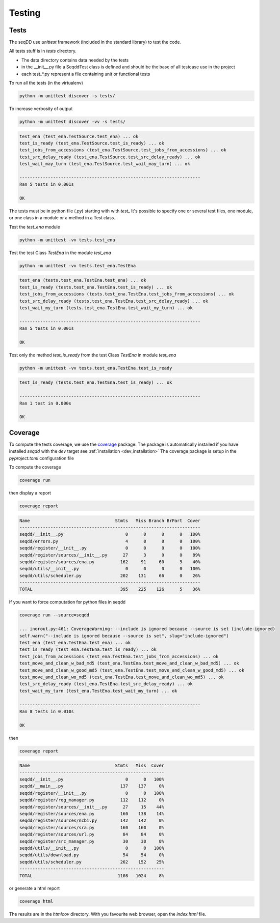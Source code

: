 .. SeqDD - Sequence Data Downloader
    Authors: Yoann Dufresne
    Copyright © 2024  Institut Pasteur (Paris), and CNRS.
    See the COPYRIGHT file for details
    SeqDD is distributed under the terms of the GNU General Public License (GPLv3).
    See the COPYING file for details.

.. _dev_testing:

=======
Testing
=======

Tests
=====

The seqDD use `unittest` framework (included in the standard library) to test the code.

All tests stuff is in `tests` directory.

* The data directory contains data needed by the tests
* in the __init__.py file a SeqddTest class is defined and should be the base of all testcase use in the project
* each test_*.py represent a file containing unit or functional tests

To run all the tests (in the virtualenv)

.. code-block:: shell

    python -m unittest discover -s tests/

To increase verbosity of output

.. code-block:: shell

    python -m unittest discover -vv -s tests/

.. code-block:: text

    test_ena (test_ena.TestSource.test_ena) ... ok
    test_is_ready (test_ena.TestSource.test_is_ready) ... ok
    test_jobs_from_accessions (test_ena.TestSource.test_jobs_from_accessions) ... ok
    test_src_delay_ready (test_ena.TestSource.test_src_delay_ready) ... ok
    test_wait_may_turn (test_ena.TestSource.test_wait_may_turn) ... ok

    ----------------------------------------------------------------------
    Ran 5 tests in 0.001s

    OK

The tests must be in python file (`.py`) starting with with `test\_` \
It's possible to specify one or several test files, one module, or one class in a module or a method in a Test class.

Test the `test_ena` module

.. code-block:: shell

    python -m unittest -vv tests.test_ena

Test the test Class `TestEna` in the module `test_ena`

.. code-block:: shell

    python -m unittest -vv tests.test_ena.TestEna

.. code-block:: text

    test_ena (tests.test_ena.TestEna.test_ena) ... ok
    test_is_ready (tests.test_ena.TestEna.test_is_ready) ... ok
    test_jobs_from_accessions (tests.test_ena.TestEna.test_jobs_from_accessions) ... ok
    test_src_delay_ready (tests.test_ena.TestEna.test_src_delay_ready) ... ok
    test_wait_my_turn (tests.test_ena.TestEna.test_wait_my_turn) ... ok

    ----------------------------------------------------------------------
    Ran 5 tests in 0.001s

    OK

Test only the method `test_is_ready` from the test Class `TestEna` in module `test_ena`

.. code-block:: shell

    python -m unittest -vv tests.test_ena.TestEna.test_is_ready

.. code-block:: text

    test_is_ready (tests.test_ena.TestEna.test_is_ready) ... ok

    ----------------------------------------------------------------------
    Ran 1 test in 0.000s

    OK



Coverage
========

To compute the tests coverage, we use the `coverage <https://pypi.org/project/coverage/>`_ package.
The package is automatically installed if you have installed `seqdd` with the `dev` target see :ref:`installation <dev_installation>`
The coverage package is setup in the `pyproject.toml` configuration file

To compute the coverage

.. code-block:: shell

    coverage run

then display a report

.. code-block:: shell

    coverage report

.. code-block:: text

    Name                                 Stmts   Miss Branch BrPart  Cover
    ----------------------------------------------------------------------
    seqdd/__init__.py                        0      0      0      0   100%
    seqdd/errors.py                          4      0      0      0   100%
    seqdd/register/__init__.py               0      0      0      0   100%
    seqdd/register/sources/__init__.py      27      3      0      0    89%
    seqdd/register/sources/ena.py          162     91     60      5    40%
    seqdd/utils/__init__.py                  0      0      0      0   100%
    seqdd/utils/scheduler.py               202    131     66      0    26%
    ----------------------------------------------------------------------
    TOTAL                                  395    225    126      5    36%


If you want to force computation for python files in seqdd

.. code-block:: shell

    coverage run --source=seqdd

    ... inorout.py:461: CoverageWarning: --include is ignored because --source is set (include-ignored)
    self.warn("--include is ignored because --source is set", slug="include-ignored")
    test_ena (test_ena.TestEna.test_ena) ... ok
    test_is_ready (test_ena.TestEna.test_is_ready) ... ok
    test_jobs_from_accessions (test_ena.TestEna.test_jobs_from_accessions) ... ok
    test_move_and_clean_w_bad_md5 (test_ena.TestEna.test_move_and_clean_w_bad_md5) ... ok
    test_move_and_clean_w_good_md5 (test_ena.TestEna.test_move_and_clean_w_good_md5) ... ok
    test_move_and_clean_wo_md5 (test_ena.TestEna.test_move_and_clean_wo_md5) ... ok
    test_src_delay_ready (test_ena.TestEna.test_src_delay_ready) ... ok
    test_wait_my_turn (test_ena.TestEna.test_wait_my_turn) ... ok

    ----------------------------------------------------------------------
    Ran 8 tests in 0.010s

    OK

then

.. code-block:: shell

    coverage report

.. code-block:: text

    Name                                 Stmts   Miss  Cover
    --------------------------------------------------------
    seqdd/__init__.py                        0      0   100%
    seqdd/__main__.py                      137    137     0%
    seqdd/register/__init__.py               0      0   100%
    seqdd/register/reg_manager.py          112    112     0%
    seqdd/register/sources/__init__.py      27     15    44%
    seqdd/register/sources/ena.py          160    138    14%
    seqdd/register/sources/ncbi.py         142    142     0%
    seqdd/register/sources/sra.py          160    160     0%
    seqdd/register/sources/url.py           84     84     0%
    seqdd/register/src_manager.py           30     30     0%
    seqdd/utils/__init__.py                  0      0   100%
    seqdd/utils/download.py                 54     54     0%
    seqdd/utils/scheduler.py               202    152    25%
    --------------------------------------------------------
    TOTAL                                 1108   1024     8%

or generate a html report

.. code-block:: shell

    coverage html

The results are in the `htmlcov` directory. With you favourite web browser, open the `index.html` file.
